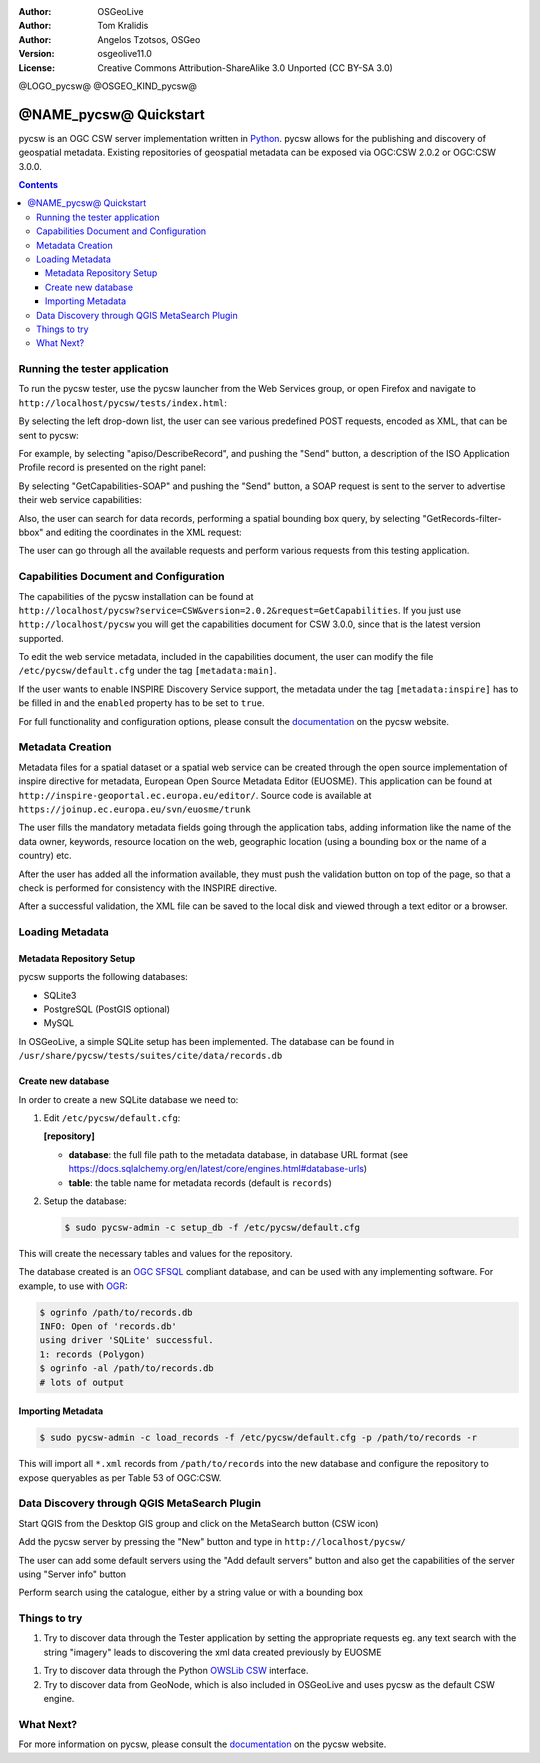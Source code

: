 :Author: OSGeoLive
:Author: Tom Kralidis
:Author: Angelos Tzotsos, OSGeo
:Version: osgeolive11.0
:License: Creative Commons Attribution-ShareAlike 3.0 Unported  (CC BY-SA 3.0)

@LOGO_pycsw@
@OSGEO_KIND_pycsw@

********************************************************************************
@NAME_pycsw@ Quickstart
********************************************************************************

pycsw is an OGC CSW server implementation written in `Python <https://python.org>`_. pycsw allows for the publishing and discovery of geospatial metadata.  Existing repositories of geospatial metadata can be exposed via OGC:CSW 2.0.2 or OGC:CSW 3.0.0.

.. contents:: Contents

Running the tester application
==============================

To run the pycsw tester, use the pycsw launcher from the Web Services group, or open Firefox and navigate to ``http://localhost/pycsw/tests/index.html``:

.. image:: /images/projects/pycsw/pycsw_tester_startup.png
  :scale: 75 %

By selecting the left drop-down list, the user can see various predefined POST requests, encoded as XML, that can be sent to pycsw: 

.. image:: /images/projects/pycsw/pycsw_tester_selection.png
  :scale: 75 %

For example, by selecting "apiso/DescribeRecord", and pushing the "Send" button, a description of the ISO Application Profile record is presented on the right panel:

.. image:: /images/projects/pycsw/pycsw_tester_describe_apiso_record.png
  :scale: 75 %

By selecting "GetCapabilities-SOAP" and pushing the "Send" button, a SOAP request is sent to the server to advertise their web service capabilities:

.. image:: /images/projects/pycsw/pycsw_tester_soap_capabillities.png
  :scale: 75 %

Also, the user can search for data records, performing a spatial bounding box query, by selecting "GetRecords-filter-bbox" and editing the coordinates in the XML request:

.. image:: /images/projects/pycsw/pycsw_tester_getrecords_bbox_filter.png
  :scale: 75 %

The user can go through all the available requests and perform various requests from this testing application.

Capabilities Document and Configuration
=======================================

The capabilities of the pycsw installation can be found at ``http://localhost/pycsw?service=CSW&version=2.0.2&request=GetCapabilities``. If you just use ``http://localhost/pycsw`` you will get the capabilities document for CSW 3.0.0, since that is the latest version supported.

To edit the web service metadata, included in the capabilities document, the user can modify the file ``/etc/pycsw/default.cfg`` under the tag ``[metadata:main]``.

If the user wants to enable INSPIRE Discovery Service support, the metadata under the tag ``[metadata:inspire]`` has to be filled in and the ``enabled`` property has to be set to ``true``.

For full functionality and configuration options, please consult the `documentation`_ on the pycsw website.

Metadata Creation
=================

Metadata files for a spatial dataset or a spatial web service can be created through the open source implementation of inspire directive for metadata, European Open Source Metadata Editor (EUOSME). This application can be found at ``http://inspire-geoportal.ec.europa.eu/editor/``. Source code is available at ``https://joinup.ec.europa.eu/svn/euosme/trunk``

The user fills the mandatory metadata fields going through the application tabs, adding information like the name of the data owner, keywords, resource location on the web, geographic location (using a bounding box or the name of a country) etc. 

.. image:: /images/projects/pycsw/pycsw_euosme_metadata_input.png
  :scale: 75 % 

After the user has added all the information available, they must push the validation button on top of the page, so that a check is performed for consistency with the INSPIRE directive. 

.. image:: /images/projects/pycsw/pycsw_euosme_save_metadata.png
  :scale: 75 %

After a successful validation, the XML file can be saved to the local disk and viewed through a text editor or a browser.


Loading Metadata
================

Metadata Repository Setup
-------------------------

pycsw supports the following databases:

- SQLite3
- PostgreSQL (PostGIS optional)
- MySQL

In OSGeoLive, a simple SQLite setup has been implemented. The database can be found in ``/usr/share/pycsw/tests/suites/cite/data/records.db``

Create new database
-------------------

In order to create a new SQLite database we need to:

1. Edit ``/etc/pycsw/default.cfg``:

   **[repository]**

   - **database**: the full file path to the metadata database, in database URL format (see https://docs.sqlalchemy.org/en/latest/core/engines.html#database-urls)
   - **table**: the table name for metadata records (default is ``records``)

2. Setup the database:

   .. code-block:: bash

     $ sudo pycsw-admin -c setup_db -f /etc/pycsw/default.cfg

This will create the necessary tables and values for the repository.

The database created is an `OGC SFSQL`_ compliant database, and can be used with any implementing software.  For example, to use with `OGR`_:

.. code-block:: bash

  $ ogrinfo /path/to/records.db
  INFO: Open of 'records.db'
  using driver 'SQLite' successful.
  1: records (Polygon)
  $ ogrinfo -al /path/to/records.db
  # lots of output

Importing Metadata
------------------

.. code-block:: bash

  $ sudo pycsw-admin -c load_records -f /etc/pycsw/default.cfg -p /path/to/records -r

This will import all ``*.xml`` records from ``/path/to/records`` into the new database and configure the repository to expose queryables as per Table 53 of OGC:CSW.


Data Discovery through QGIS MetaSearch Plugin
=============================================

Start QGIS from the Desktop GIS group and click on the MetaSearch button (CSW icon)

.. image:: /images/projects/pycsw/pycsw_qgis_metasearch_open.png
  :scale: 75 %

Add the pycsw server by pressing the "New" button and type in ``http://localhost/pycsw/``

.. image:: /images/projects/pycsw/pycsw_qgis_metasearch_add.png
  :scale: 75 %

The user can add some default servers using the "Add default servers" button and also get the capabilities of the server using "Server info" button

.. image:: /images/projects/pycsw/pycsw_qgis_metasearch_server_info.png
  :scale: 75 %

Perform search using the catalogue, either by a string value or with a bounding box

.. image:: /images/projects/pycsw/pycsw_qgis_metasearch_search.png
  :scale: 75 %


Things to try
=============

#. Try to discover data through the Tester application by setting the appropriate requests eg. any text search with the string "imagery" leads to discovering the xml data created previously by EUOSME

.. image:: /images/projects/pycsw/pycsw_tester_discovery.png
  :scale: 75 %

#. Try to discover data through the Python `OWSLib CSW`_ interface.

#. Try to discover data from GeoNode, which is also included in OSGeoLive and uses pycsw as the default CSW engine.

What Next?
==========

For more information on pycsw, please consult the `documentation`_ on the pycsw website.

.. _`OpenGIS Catalogue Service Implementation Specification`: https://www.opengeospatial.org/standards/cat
.. _`2011`: https://kralidis.ca/blog/2011/02/04/help-wanted-baking-a-csw-server-in-python/
.. _`Open Source`: https://www.opensource.org/
.. _`documentation`: https://pycsw.org/docs/
.. _`lxml`: https://lxml.de/
.. _`SQLAlchemy`: https://www.sqlalchemy.org/
.. _`Shapely`: https://github.com/Toblerity/Shapely
.. _`pyproj`: https://github.com/jswhit/pyproj
.. _`Download pycsw`: https://pycsw.org/download.html
.. _`OGC Compliant`: https://www.opengeospatial.org/resource/products/details/?pid=1104
.. _`OGC Reference Implementation`: http://demo.pycsw.org/
.. _`GitHub`: https://github.com/geopython/pycsw
.. _`OGR`: https://www.gdal.org/ogr
.. _`OGC SFSQL`: https://www.opengeospatial.org/standards/sfs
.. _`OWSLib CSW`: https://geopython.github.io/OWSLib/#csw

